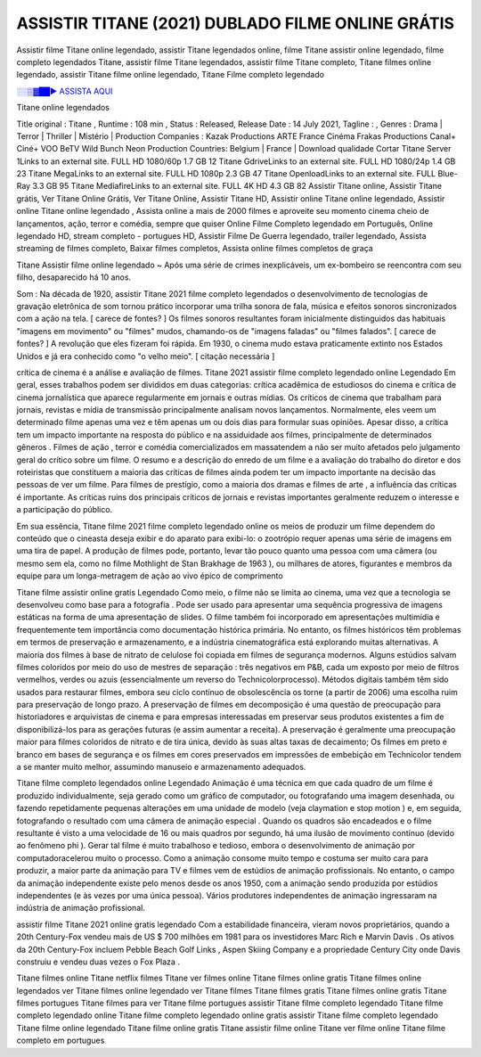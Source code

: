ASSISTIR TITANE (2021) DUBLADO FILME ONLINE GRÁTIS
==============================================================================================

Assistir filme Titane online legendado, assistir Titane legendados online, filme Titane assistir online legendado, filme completo legendados Titane, assistir filme Titane legendados, assistir filme Titane completo, Titane filmes online legendado, assistir Titane filme online legendado,
Titane Filme completo legendado

`░░▒▓██► ASSISTA AQUI <https://rb.gy/qxf25l>`_

Titane online legendados

Title original : Titane ,
Runtime : 108 min ,
Status : Released,
Release Date : 14 July 2021,
Tagline : ,
Genres : Drama | Terror | Thriller | Mistério |
Production Companies : Kazak Productions ARTE France Cinéma Frakas Productions Canal+ Ciné+ VOO BeTV Wild Bunch Neon
Production Countries: Belgium  |  France  |  
Download	qualidade	Cortar	
Titane Server 1Links to an external site.	FULL HD 1080/60p	1.7 GB	12
Titane GdriveLinks to an external site.	FULL HD 1080/24p	1.4 GB	23
Titane MegaLinks to an external site.	FULL HD 1080p	2.3 GB	47
Titane OpenloadLinks to an external site.	FULL Blue-Ray	3.3 GB	95
Titane MediafireLinks to an external site.	FULL 4K HD	4.3 GB	82
Assistir Titane online, Assistir Titane grátis, Ver Titane Online Grátis, Ver Titane Online, Assistir Titane HD, Assistir online Titane online legendado, Assistir online Titane online legendado , Assista online a mais de 2000 filmes e aproveite seu momento cinema cheio de lançamentos, ação, terror e comédia, sempre que quiser Online Filme Completo legendado em Português, Online legendado HD, stream completo - portugues HD, Assistir Filme De Guerra legendado, trailer legendado, Assista streaming de filmes completo, Baixar filmes completos, Assista online filmes completos de graça



Titane Assistir filme online legendado ~ Após uma série de crimes inexplicáveis, um ex-bombeiro se reencontra com seu filho, desaparecido há 10 anos.

Som : Na década de 1920, assistir Titane 2021 filme completo legendados o desenvolvimento de tecnologias de gravação eletrônica de som tornou prático incorporar uma trilha sonora de fala, música e efeitos sonoros sincronizados com a ação na tela. [ carece de fontes? ] Os filmes sonoros resultantes foram inicialmente distinguidos das habituais "imagens em movimento" ou "filmes" mudos, chamando-os de "imagens faladas" ou "filmes falados". [ carece de fontes? ] A revolução que eles fizeram foi rápida. Em 1930, o cinema mudo estava praticamente extinto nos Estados Unidos e já era conhecido como "o velho meio". [ citação necessária ]

crítica de cinema é a análise e avaliação de filmes. Titane 2021 assistir filme completo legendado online Legendado Em geral, esses trabalhos podem ser divididos em duas categorias: crítica acadêmica de estudiosos do cinema e crítica de cinema jornalística que aparece regularmente em jornais e outras mídias. Os críticos de cinema que trabalham para jornais, revistas e mídia de transmissão principalmente analisam novos lançamentos. Normalmente, eles veem um determinado filme apenas uma vez e têm apenas um ou dois dias para formular suas opiniões. Apesar disso, a crítica tem um impacto importante na resposta do público e na assiduidade aos filmes, principalmente de determinados gêneros . Filmes de ação , terror e comédia comercializados em massatendem a não ser muito afetados pelo julgamento geral do crítico sobre um filme. O resumo e a descrição do enredo de um filme e a avaliação do trabalho do diretor e dos roteiristas que constituem a maioria das críticas de filmes ainda podem ter um impacto importante na decisão das pessoas de ver um filme. Para filmes de prestígio, como a maioria dos dramas e filmes de arte , a influência das críticas é importante. As críticas ruins dos principais críticos de jornais e revistas importantes geralmente reduzem o interesse e a participação do público.

Em sua essência, Titane filme 2021 filme completo legendado online os meios de produzir um filme dependem do conteúdo que o cineasta deseja exibir e do aparato para exibi-lo: o zootrópio requer apenas uma série de imagens em uma tira de papel. A produção de filmes pode, portanto, levar tão pouco quanto uma pessoa com uma câmera (ou mesmo sem ela, como no filme Mothlight de Stan Brakhage de 1963 ), ou milhares de atores, figurantes e membros da equipe para um longa-metragem de ação ao vivo épico de comprimento

Titane filme assistir online gratis Legendado Como meio, o filme não se limita ao cinema, uma vez que a tecnologia se desenvolveu como base para a fotografia . Pode ser usado para apresentar uma sequência progressiva de imagens estáticas na forma de uma apresentação de slides. O filme também foi incorporado em apresentações multimídia e frequentemente tem importância como documentação histórica primária. No entanto, os filmes históricos têm problemas em termos de preservação e armazenamento, e a indústria cinematográfica está explorando muitas alternativas. A maioria dos filmes à base de nitrato de celulose foi copiada em filmes de segurança modernos. Alguns estúdios salvam filmes coloridos por meio do uso de mestres de separação : três negativos em P&B, cada um exposto por meio de filtros vermelhos, verdes ou azuis (essencialmente um reverso do Technicolorprocesso). Métodos digitais também têm sido usados ​​para restaurar filmes, embora seu ciclo contínuo de obsolescência os torne (a partir de 2006) uma escolha ruim para preservação de longo prazo. A preservação de filmes em decomposição é uma questão de preocupação para historiadores e arquivistas de cinema e para empresas interessadas em preservar seus produtos existentes a fim de disponibilizá-los para as gerações futuras (e assim aumentar a receita). A preservação é geralmente uma preocupação maior para filmes coloridos de nitrato e de tira única, devido às suas altas taxas de decaimento; Os filmes em preto e branco em bases de segurança e os filmes em cores preservados em impressões de embebição em Technicolor tendem a se manter muito melhor, assumindo manuseio e armazenamento adequados.

Titane filme completo legendados online Legendado Animação é uma técnica em que cada quadro de um filme é produzido individualmente, seja gerado como um gráfico de computador, ou fotografando uma imagem desenhada, ou fazendo repetidamente pequenas alterações em uma unidade de modelo (veja claymation e stop motion ) e, em seguida, fotografando o resultado com uma câmera de animação especial . Quando os quadros são encadeados e o filme resultante é visto a uma velocidade de 16 ou mais quadros por segundo, há uma ilusão de movimento contínuo (devido ao fenômeno phi ). Gerar tal filme é muito trabalhoso e tedioso, embora o desenvolvimento de animação por computadoracelerou muito o processo. Como a animação consome muito tempo e costuma ser muito cara para produzir, a maior parte da animação para TV e filmes vem de estúdios de animação profissionais. No entanto, o campo da animação independente existe pelo menos desde os anos 1950, com a animação sendo produzida por estúdios independentes (e às vezes por uma única pessoa). Vários produtores independentes de animação ingressaram na indústria de animação profissional.

assistir filme Titane 2021 online gratis legendado Com a estabilidade financeira, vieram novos proprietários, quando a 20th Century-Fox vendeu mais de US $ 700 milhões em 1981 para os investidores Marc Rich e Marvin Davis . Os ativos da 20th Century-Fox incluem Pebble Beach Golf Links , Aspen Skiing Company e a propriedade Century City onde Davis construiu e vendeu duas vezes o Fox Plaza .

Titane filmes online
Titane netflix filmes
Titane ver filmes online
Titane filmes online gratis
Titane filmes online legendados
ver Titane filmes online legendado
ver Titane filmes
Titane filmes gratis
Titane filmes online gratis
Titane filmes portugues
Titane filmes para ver
Titane filme portugues
assistir Titane filme completo legendado
Titane filme completo legendado online
Titane filme completo legendado online gratis
assistir Titane filme completo legendado
Titane filme online legendado
Titane filme online gratis
Titane assistir filme online
Titane ver filme online
Titane filme completo em portugues

